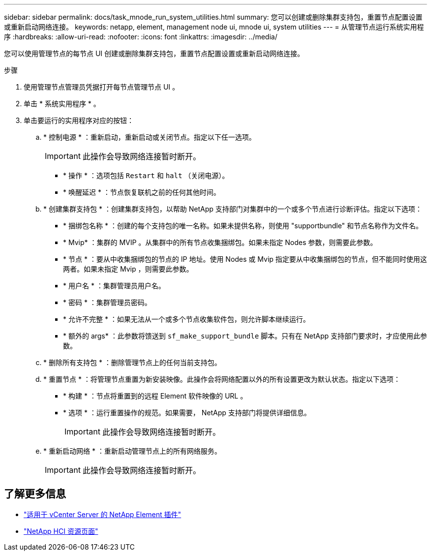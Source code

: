 ---
sidebar: sidebar 
permalink: docs/task_mnode_run_system_utilities.html 
summary: 您可以创建或删除集群支持包，重置节点配置设置或重新启动网络连接。 
keywords: netapp, element, management node ui, mnode ui, system utilities 
---
= 从管理节点运行系统实用程序
:hardbreaks:
:allow-uri-read: 
:nofooter: 
:icons: font
:linkattrs: 
:imagesdir: ../media/


[role="lead"]
您可以使用管理节点的每节点 UI 创建或删除集群支持包，重置节点配置设置或重新启动网络连接。

.步骤
. 使用管理节点管理员凭据打开每节点管理节点 UI 。
. 单击 * 系统实用程序 * 。
. 单击要运行的实用程序对应的按钮：
+
.. * 控制电源 * ：重新启动，重新启动或关闭节点。指定以下任一选项。
+

IMPORTANT: 此操作会导致网络连接暂时断开。

+
*** * 操作 * ：选项包括 `Restart` 和 `halt` （关闭电源）。
*** * 唤醒延迟 * ：节点恢复联机之前的任何其他时间。


.. * 创建集群支持包 * ：创建集群支持包，以帮助 NetApp 支持部门对集群中的一个或多个节点进行诊断评估。指定以下选项：
+
*** * 捆绑包名称 * ：创建的每个支持包的唯一名称。如果未提供名称，则使用 "supportbundle" 和节点名称作为文件名。
*** * Mvip* ：集群的 MVIP 。从集群中的所有节点收集捆绑包。如果未指定 Nodes 参数，则需要此参数。
*** * 节点 * ：要从中收集捆绑包的节点的 IP 地址。使用 Nodes 或 Mvip 指定要从中收集捆绑包的节点，但不能同时使用这两者。如果未指定 Mvip ，则需要此参数。
*** * 用户名 * ：集群管理员用户名。
*** * 密码 * ：集群管理员密码。
*** * 允许不完整 * ：如果无法从一个或多个节点收集软件包，则允许脚本继续运行。
*** * 额外的 args* ：此参数将馈送到 `sf_make_support_bundle` 脚本。只有在 NetApp 支持部门要求时，才应使用此参数。


.. * 删除所有支持包 * ：删除管理节点上的任何当前支持包。
.. * 重置节点 * ：将管理节点重置为新安装映像。此操作会将网络配置以外的所有设置更改为默认状态。指定以下选项：
+
*** * 构建 * ：节点将重置到的远程 Element 软件映像的 URL 。
*** * 选项 * ：运行重置操作的规范。如果需要， NetApp 支持部门将提供详细信息。
+

IMPORTANT: 此操作会导致网络连接暂时断开。



.. * 重新启动网络 * ：重新启动管理节点上的所有网络服务。
+

IMPORTANT: 此操作会导致网络连接暂时断开。





[discrete]
== 了解更多信息

* https://docs.netapp.com/us-en/vcp/index.html["适用于 vCenter Server 的 NetApp Element 插件"^]
* https://www.netapp.com/hybrid-cloud/hci-documentation/["NetApp HCI 资源页面"^]

